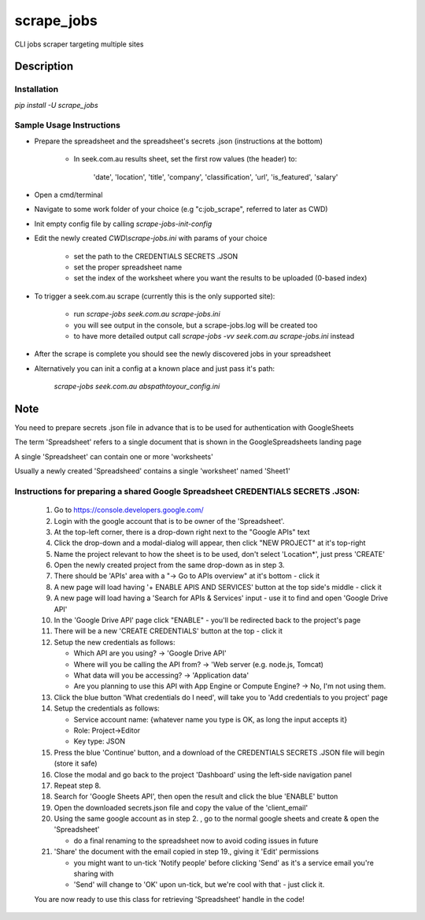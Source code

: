 ===========
scrape_jobs
===========


CLI jobs scraper targeting multiple sites


Description
===========


Installation
------------

`pip install -U scrape_jobs`


Sample Usage Instructions
-------------------------

- Prepare the spreadsheet and the spreadsheet's secrets .json (instructions at the bottom)

    - In seek.com.au results sheet, set the first row values (the header) to:

        'date', 'location', 'title', 'company', 'classification', 'url', 'is_featured', 'salary'

- Open a cmd/terminal

- Navigate to some work folder of your choice (e.g "c:\job_scrape", referred to later as CWD)

- Init empty config file by calling `scrape-jobs-init-config`

- Edit the newly created `CWD\\scrape-jobs.ini` with params of your choice

    - set the path to the CREDENTIALS SECRETS .JSON

    - set the proper spreadsheet name

    - set the index of the worksheet where you want the results to be uploaded (0-based index)

- To trigger a seek.com.au scrape (currently this is the only supported site):

    - run `scrape-jobs seek.com.au scrape-jobs.ini`

    - you will see output in the console, but a scrape-jobs.log will be created too

    - to have more detailed output call `scrape-jobs -vv seek.com.au scrape-jobs.ini` instead

- After the scrape is complete you should see the newly discovered jobs in your spreadsheet

- Alternatively you can init a config at a known place and just pass it's path:

    `scrape-jobs seek.com.au abs\path\to\your_config.ini`


Note
====

You need to prepare secrets .json file in advance that is to be used for authentication with GoogleSheets

The term 'Spreadsheet' refers to a single document that is shown in the GoogleSpreadsheets landing page

A single 'Spreadsheet' can contain one or more 'worksheets'

Usually a newly created 'Spreadsheed' contains a single 'worksheet' named 'Sheet1'


Instructions for preparing a shared Google Spreadsheet CREDENTIALS SECRETS .JSON:
---------------------------------------------------------------------------------

    1. Go to https://console.developers.google.com/

    2. Login with the google account that is to be owner of the 'Spreadsheet'.

    3. At the top-left corner, there is a drop-down right next to the "Google APIs" text

    4. Click the drop-down and a modal-dialog will appear, then click "NEW PROJECT" at it's top-right

    5. Name the project relevant to how the sheet is to be used, don't select 'Location*', just press 'CREATE'

    6. Open the newly created project from the same drop-down as in step 3.

    7. There should be 'APIs' area with a "-> Go to APIs overview" at it's bottom - click it

    8. A new page will load having '+ ENABLE APIS AND SERVICES' button at the top side's middle - click it

    9. A new page will load having a 'Search for APIs & Services' input - use it to find and open 'Google Drive API'

    10. In the 'Google Drive API' page click "ENABLE" - you'll be redirected back to the project's page

    11. There will be a new 'CREATE CREDENTIALS' button at the top - click it

    12. Setup the new credentials as follows:

        - Which API are you using? -> 'Google Drive API'

        - Where will you be calling the API from? -> 'Web server (e.g. node.js, Tomcat)

        - What data will you be accessing? -> 'Application data'

        - Are you planning to use this API with App Engine or Compute Engine? -> No, I'm not using them.

    13. Click the blue button 'What credentials do I need', will take you to 'Add credentials to you project' page

    14. Setup the credentials as follows:

        - Service account name:  {whatever name you type is OK, as long the input accepts it}

        - Role: Project->Editor

        - Key type: JSON

    15. Press the blue 'Continue' button, and a download of the CREDENTIALS SECRETS .JSON file will begin (store it safe)

    16. Close the modal and go back to the project 'Dashboard' using the left-side navigation panel

    17. Repeat step 8.

    18. Search for 'Google Sheets API', then open the result and click the blue 'ENABLE' button

    19. Open the downloaded secrets.json file and copy the value of the 'client_email'

    20. Using the same google account as in step 2. , go to the normal google sheets and create & open the 'Spreadsheet'

        - do a final renaming to the spreadsheet now to avoid coding issues in future

    21. 'Share' the document with the email copied in step 19., giving it 'Edit' permissions

        - you might want to un-tick 'Notify people' before clicking 'Send' as it's a service email you're sharing with

        - 'Send' will change to 'OK' upon un-tick, but we're cool with that - just click it.

    You are now ready to use this class for retrieving 'Spreadsheet' handle in the code!
